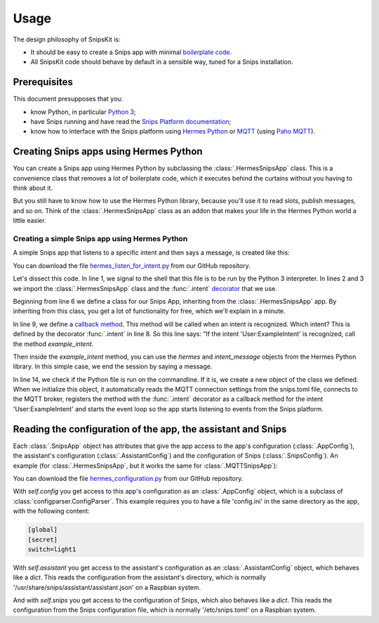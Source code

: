 #####
Usage
#####

The design philosophy of SnipsKit is:

- It should be easy to create a Snips app with minimal `boilerplate code`_.
- All SnipsKit code should behave by default in a sensible way, tuned for a Snips installation.

.. _`boilerplate code`: https://en.wikipedia.org/wiki/Boilerplate_code

*************
Prerequisites
*************

This document presupposes that you:

- know Python, in particular `Python 3`_;
- have Snips running and have read the `Snips Platform documentation`_;
- know how to interface with the Snips platform using `Hermes Python`_ or MQTT_ (using `Paho MQTT`_).

.. _Python: https://www.python.org/

.. _`Python 3`: https://docs.python.org/3/tutorial/

.. _`Snips Platform documentation`: https://docs.snips.ai/

.. _`Hermes Python`: https://docs.snips.ai/articles/console/actions/actions/code-your-action/hermes-python

.. _MQTT: https://docs.snips.ai/reference/hermes

.. _`Paho MQTT`: https://www.eclipse.org/paho/clients/python/docs/

***************************************
Creating Snips apps using Hermes Python
***************************************

You can create a Snips app using Hermes Python by subclassing the :class:`.HermesSnipsApp` class. This is a convenience class that removes a lot of boilerplate code, which it executes behind the curtains without you having to think about it.

But you still have to know how to use the Hermes Python library, because you'll use it to read slots, publish messages, and so on. Think of the :class:`.HermesSnipsApp` class as an addon that makes your life in the Hermes Python world a little easier.

Creating a simple Snips app using Hermes Python
===============================================

A simple Snips app that listens to a specific intent and then says a message, is created like this:

.. literalinclude :: ../../examples/hermes_listen_for_intent.py
   :caption: hermes_listen_for_intent.py
   :language: python
   :linenos:
   :start-at: from snipskit.hermes.apps
   :prepend: #!/usr/bin/env python3

You can download the file `hermes_listen_for_intent.py`_ from our GitHub repository.

.. _`hermes_listen_for_intent.py`: https://github.com/koenvervloesem/snipskit/blob/master/examples/hermes_listen_for_intent.py

Let's dissect this code. In line 1, we signal to the shell that this file is to be run by the Python 3 interpreter. In lines 2 and 3 we import the :class:`.HermesSnipsApp` class and the :func:`.intent` decorator_ that we use.

.. _decorator: https://docs.python.org/3/glossary.html#term-decorator

Beginning from line 6 we define a class for our Snips App, inheriting from the :class:`.HermesSnipsApp` app. By inheriting from this class, you get a lot of functionality for free, which we'll explain in a minute.

In line 9, we define a `callback method`_. This method will be called when an intent is recognized. Which intent? This is defined by the decorator :func:`.intent` in line 8. So this line says: "If the intent 'User:ExampleIntent' is recognized, call the method `example_intent`.

.. _`callback method`: https://en.wikipedia.org/wiki/Callback_(computer_programming)

Then inside the `example_intent` method, you can use the `hermes` and `intent_message` objects from the Hermes Python library. In this simple case, we end the session by saying a message.

In line 14, we check if the Python file is run on the commandline. If it is, we create a new object of the class we defined. When we initialize this object, it automatically reads the MQTT connection settings from the snips.toml file, connects to the MQTT broker, registers the method with the :func:`.intent` decorator as a callback method for the intent 'User:ExampleIntent' and starts the event loop so the app starts listening to events from the Snips platform.

*************************************************************
Reading the configuration of the app, the assistant and Snips
*************************************************************

Each :class:`.SnipsApp` object has attributes that give the app access to the app's configuration (:class:`.AppConfig`), the assistant's configuration (:class:`.AssistantConfig`) and the configuration of Snips (:class:`.SnipsConfig`). An example (for :class:`.HermesSnipsApp`, but it works the same for :class:`.MQTTSnipsApp`):

.. literalinclude :: ../../examples/hermes_configuration.py
   :caption: hermes_configuration.py
   :language: python
   :linenos:
   :start-at: from snipskit.hermes.apps
   :prepend: #!/usr/bin/env python3

You can download the file `hermes_configuration.py`_ from our GitHub repository.

.. _`hermes_configuration.py`: https://github.com/koenvervloesem/snipskit/blob/master/examples/hermes_configuration.py

With `self.config` you get access to this app's configuration as an :class:`.AppConfig` object, which is a subclass of :class:`configparser.ConfigParser`. This example requires you to have a file 'config.ini' in the same directory as the app, with the following content:

.. code-block:: ini

    [global]
    [secret]
    switch=light1

With `self.assistant` you get access to the assistant's configuration as an :class:`.AssistantConfig` object, which behaves like a `dict`. This reads the configuration from the assistant's directory, which is normally '/usr/share/snips/assistant/assistant.json' on a Raspbian system.

And with `self.snips` you get access to the configuration of Snips, which also behaves like a `dict`. This reads the configuration from the Snips configuration file, which is normally '/etc/snips.toml' on a Raspbian system.
